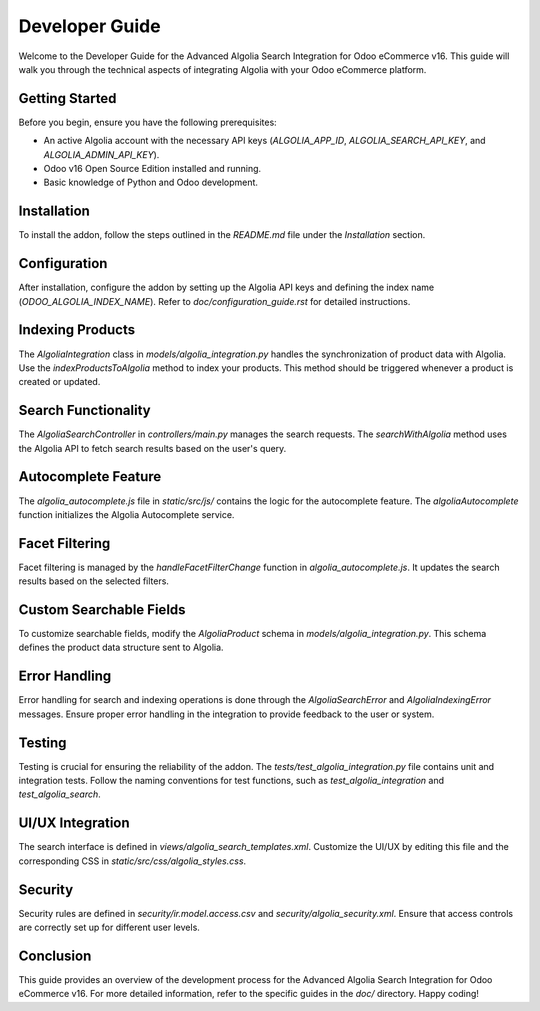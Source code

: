 Developer Guide
===============

Welcome to the Developer Guide for the Advanced Algolia Search Integration for Odoo eCommerce v16. This guide will walk you through the technical aspects of integrating Algolia with your Odoo eCommerce platform.

Getting Started
---------------

Before you begin, ensure you have the following prerequisites:

- An active Algolia account with the necessary API keys (`ALGOLIA_APP_ID`, `ALGOLIA_SEARCH_API_KEY`, and `ALGOLIA_ADMIN_API_KEY`).
- Odoo v16 Open Source Edition installed and running.
- Basic knowledge of Python and Odoo development.

Installation
------------

To install the addon, follow the steps outlined in the `README.md` file under the `Installation` section.

Configuration
-------------

After installation, configure the addon by setting up the Algolia API keys and defining the index name (`ODOO_ALGOLIA_INDEX_NAME`). Refer to `doc/configuration_guide.rst` for detailed instructions.

Indexing Products
-----------------

The `AlgoliaIntegration` class in `models/algolia_integration.py` handles the synchronization of product data with Algolia. Use the `indexProductsToAlgolia` method to index your products. This method should be triggered whenever a product is created or updated.

Search Functionality
--------------------

The `AlgoliaSearchController` in `controllers/main.py` manages the search requests. The `searchWithAlgolia` method uses the Algolia API to fetch search results based on the user's query.

Autocomplete Feature
--------------------

The `algolia_autocomplete.js` file in `static/src/js/` contains the logic for the autocomplete feature. The `algoliaAutocomplete` function initializes the Algolia Autocomplete service.

Facet Filtering
---------------

Facet filtering is managed by the `handleFacetFilterChange` function in `algolia_autocomplete.js`. It updates the search results based on the selected filters.

Custom Searchable Fields
------------------------

To customize searchable fields, modify the `AlgoliaProduct` schema in `models/algolia_integration.py`. This schema defines the product data structure sent to Algolia.

Error Handling
--------------

Error handling for search and indexing operations is done through the `AlgoliaSearchError` and `AlgoliaIndexingError` messages. Ensure proper error handling in the integration to provide feedback to the user or system.

Testing
-------

Testing is crucial for ensuring the reliability of the addon. The `tests/test_algolia_integration.py` file contains unit and integration tests. Follow the naming conventions for test functions, such as `test_algolia_integration` and `test_algolia_search`.

UI/UX Integration
-----------------

The search interface is defined in `views/algolia_search_templates.xml`. Customize the UI/UX by editing this file and the corresponding CSS in `static/src/css/algolia_styles.css`.

Security
--------

Security rules are defined in `security/ir.model.access.csv` and `security/algolia_security.xml`. Ensure that access controls are correctly set up for different user levels.

Conclusion
----------

This guide provides an overview of the development process for the Advanced Algolia Search Integration for Odoo eCommerce v16. For more detailed information, refer to the specific guides in the `doc/` directory. Happy coding!